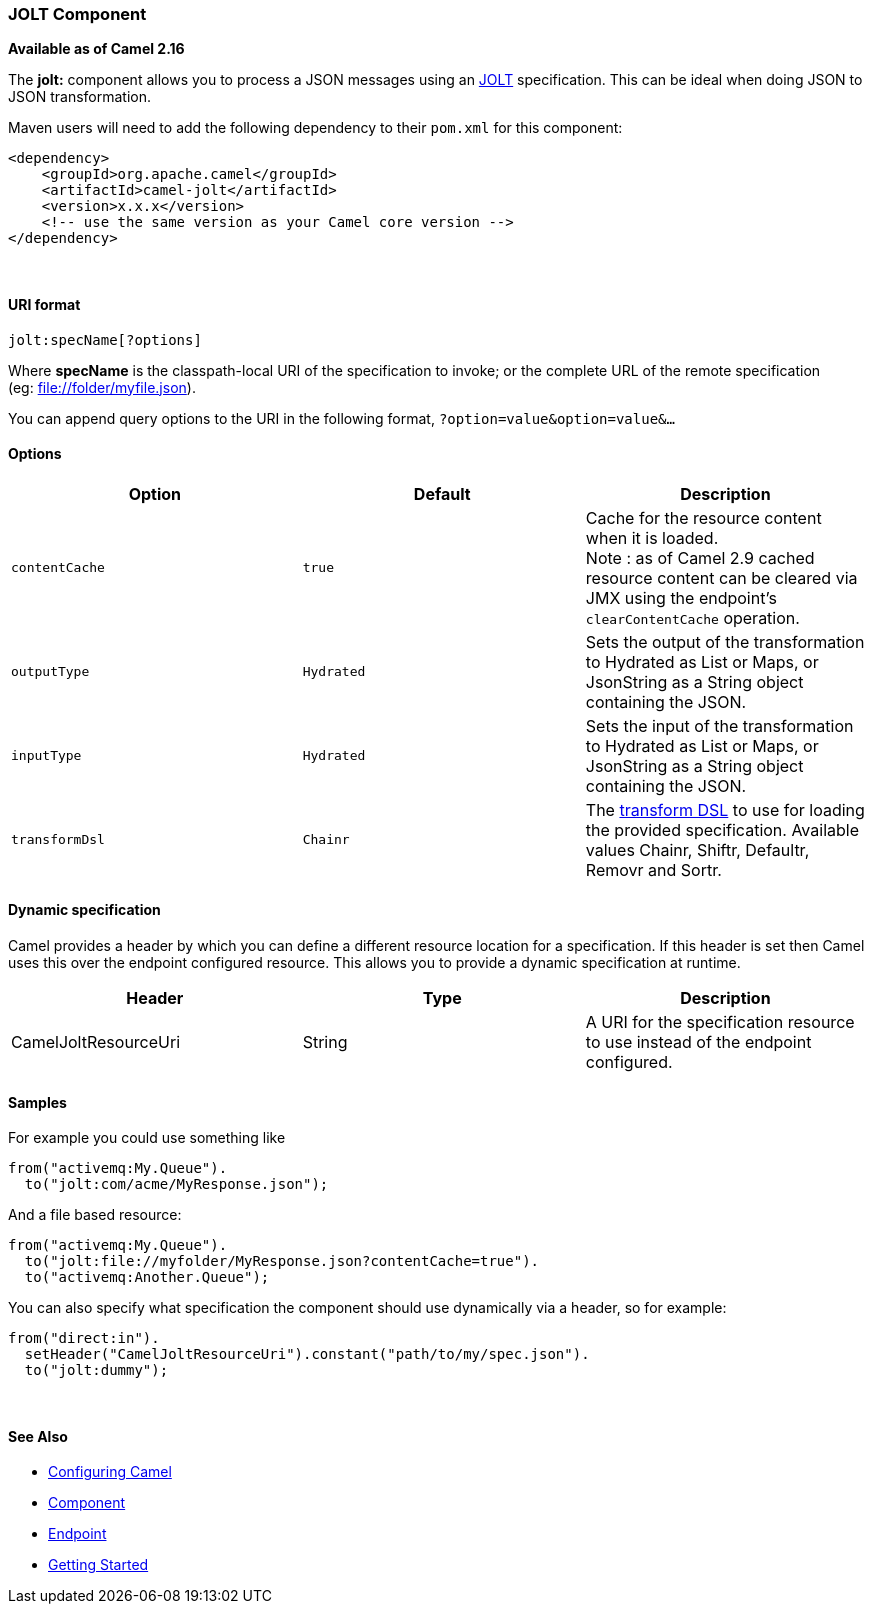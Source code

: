 [[ConfluenceContent]]
[[JOLT-JOLTComponent]]
JOLT Component
~~~~~~~~~~~~~~

*Available as of Camel 2.16*

The *jolt:* component allows you to process a JSON messages using an
http://bazaarvoice.github.io/jolt/[JOLT] specification. This can be
ideal when doing JSON to JSON transformation.

Maven users will need to add the following dependency to
their `pom.xml` for this component:

[source,brush:,java;,gutter:,false;,theme:,Default]
----
<dependency>
    <groupId>org.apache.camel</groupId>
    <artifactId>camel-jolt</artifactId>
    <version>x.x.x</version>
    <!-- use the same version as your Camel core version -->
</dependency>
----

 

[[JOLT-URIformat]]
URI format
^^^^^^^^^^

[source,brush:,java;,gutter:,false;,theme:,Default]
----
jolt:specName[?options]
----

Where *specName* is the classpath-local URI of the specification to
invoke; or the complete URL of the remote specification
(eg: file://folder/myfile.vm[file://folder/myfile.json]).

You can append query options to the URI in the following
format, `?option=value&option=value&...`

[[JOLT-Options]]
Options
^^^^^^^

[width="100%",cols="34%,33%,33%",options="header",]
|=======================================================================
|Option |Default |Description
|`contentCache` |`true` |Cache for the resource content when it is
loaded. +
Note : as of Camel 2.9 cached resource content can be cleared via JMX
using the endpoint's `clearContentCache` operation.

|`outputType` |`Hydrated` |Sets the output of the transformation to
Hydrated as List or Maps, or JsonString as a String object containing
the JSON.

|`inputType` |`Hydrated` |Sets the input of the transformation to
Hydrated as List or Maps, or JsonString as a String object containing
the JSON.

|`transformDsl` |`Chainr` |The
http://bazaarvoice.github.io/jolt/#Documentation[transform DSL] to use
for loading the provided specification. Available values Chainr, Shiftr,
Defaultr, Removr and Sortr.
|=======================================================================

[[JOLT-Dynamicspecification]]
Dynamic specification
^^^^^^^^^^^^^^^^^^^^^

Camel provides a header by which you can define a different resource
location for a specification. If this header is set then Camel uses this
over the endpoint configured resource. This allows you to provide a
dynamic specification at runtime.

[width="100%",cols="34%,33%,33%",options="header",]
|=======================================================================
|Header |Type |Description
|CamelJoltResourceUri |String |A URI for the specification resource to
use instead of the endpoint configured.
|=======================================================================

[[JOLT-Samples]]
Samples
^^^^^^^

For example you could use something like

[source,brush:,java;,gutter:,false;,theme:,Default]
----
from("activemq:My.Queue").
  to("jolt:com/acme/MyResponse.json");
----

And a file based resource:

[source,brush:,java;,gutter:,false;,theme:,Default]
----
from("activemq:My.Queue").
  to("jolt:file://myfolder/MyResponse.json?contentCache=true").
  to("activemq:Another.Queue");
----

You can also specify what specification the component should use
dynamically via a header, so for example:

[source,brush:,java;,gutter:,false;,theme:,Default]
----
from("direct:in").
  setHeader("CamelJoltResourceUri").constant("path/to/my/spec.json").
  to("jolt:dummy");
----

 

[[JOLT-SeeAlso]]
See Also
^^^^^^^^

* link:configuring-camel.html[Configuring Camel]
* link:component.html[Component]
* link:endpoint.html[Endpoint]
* link:getting-started.html[Getting Started]
